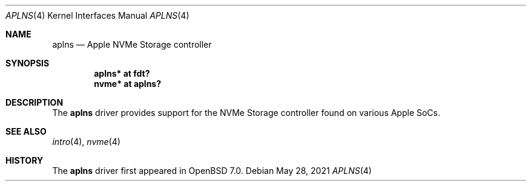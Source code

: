 .\"	$OpenBSD: aplns.4,v 1.1 2021/05/28 04:49:44 dlg Exp $
.\"
.\" Copyright (c) 2021 David Gwynne <dlg@openbsd.org>
.\"
.\" Permission to use, copy, modify, and distribute this software for any
.\" purpose with or without fee is hereby granted, provided that the above
.\" copyright notice and this permission notice appear in all copies.
.\"
.\" THE SOFTWARE IS PROVIDED "AS IS" AND THE AUTHOR DISCLAIMS ALL WARRANTIES
.\" WITH REGARD TO THIS SOFTWARE INCLUDING ALL IMPLIED WARRANTIES OF
.\" MERCHANTABILITY AND FITNESS. IN NO EVENT SHALL THE AUTHOR BE LIABLE FOR
.\" ANY SPECIAL, DIRECT, INDIRECT, OR CONSEQUENTIAL DAMAGES OR ANY DAMAGES
.\" WHATSOEVER RESULTING FROM LOSS OF USE, DATA OR PROFITS, WHETHER IN AN
.\" ACTION OF CONTRACT, NEGLIGENCE OR OTHER TORTIOUS ACTION, ARISING OUT OF
.\" OR IN CONNECTION WITH THE USE OR PERFORMANCE OF THIS SOFTWARE.
.\"
.Dd $Mdocdate: May 28 2021 $
.Dt APLNS 4 arm64
.Os
.Sh NAME
.Nm aplns
.Nd Apple NVMe Storage controller
.Sh SYNOPSIS
.Cd "aplns* at fdt?"
.Cd "nvme* at aplns?"
.Sh DESCRIPTION
The
.Nm
driver provides support for the NVMe Storage controller found on
various Apple SoCs.
.Sh SEE ALSO
.Xr intro 4 ,
.Xr nvme 4
.Sh HISTORY
The
.Nm
driver first appeared in
.Ox 7.0 .
